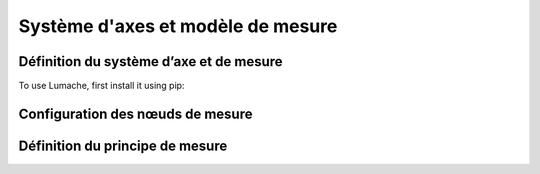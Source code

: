 Système d'axes et modèle de mesure
=====

Définition du système d’axe et de mesure
------------

To use Lumache, first install it using pip:


Configuration des nœuds de mesure
----------------


Définition du principe de mesure
----------------
